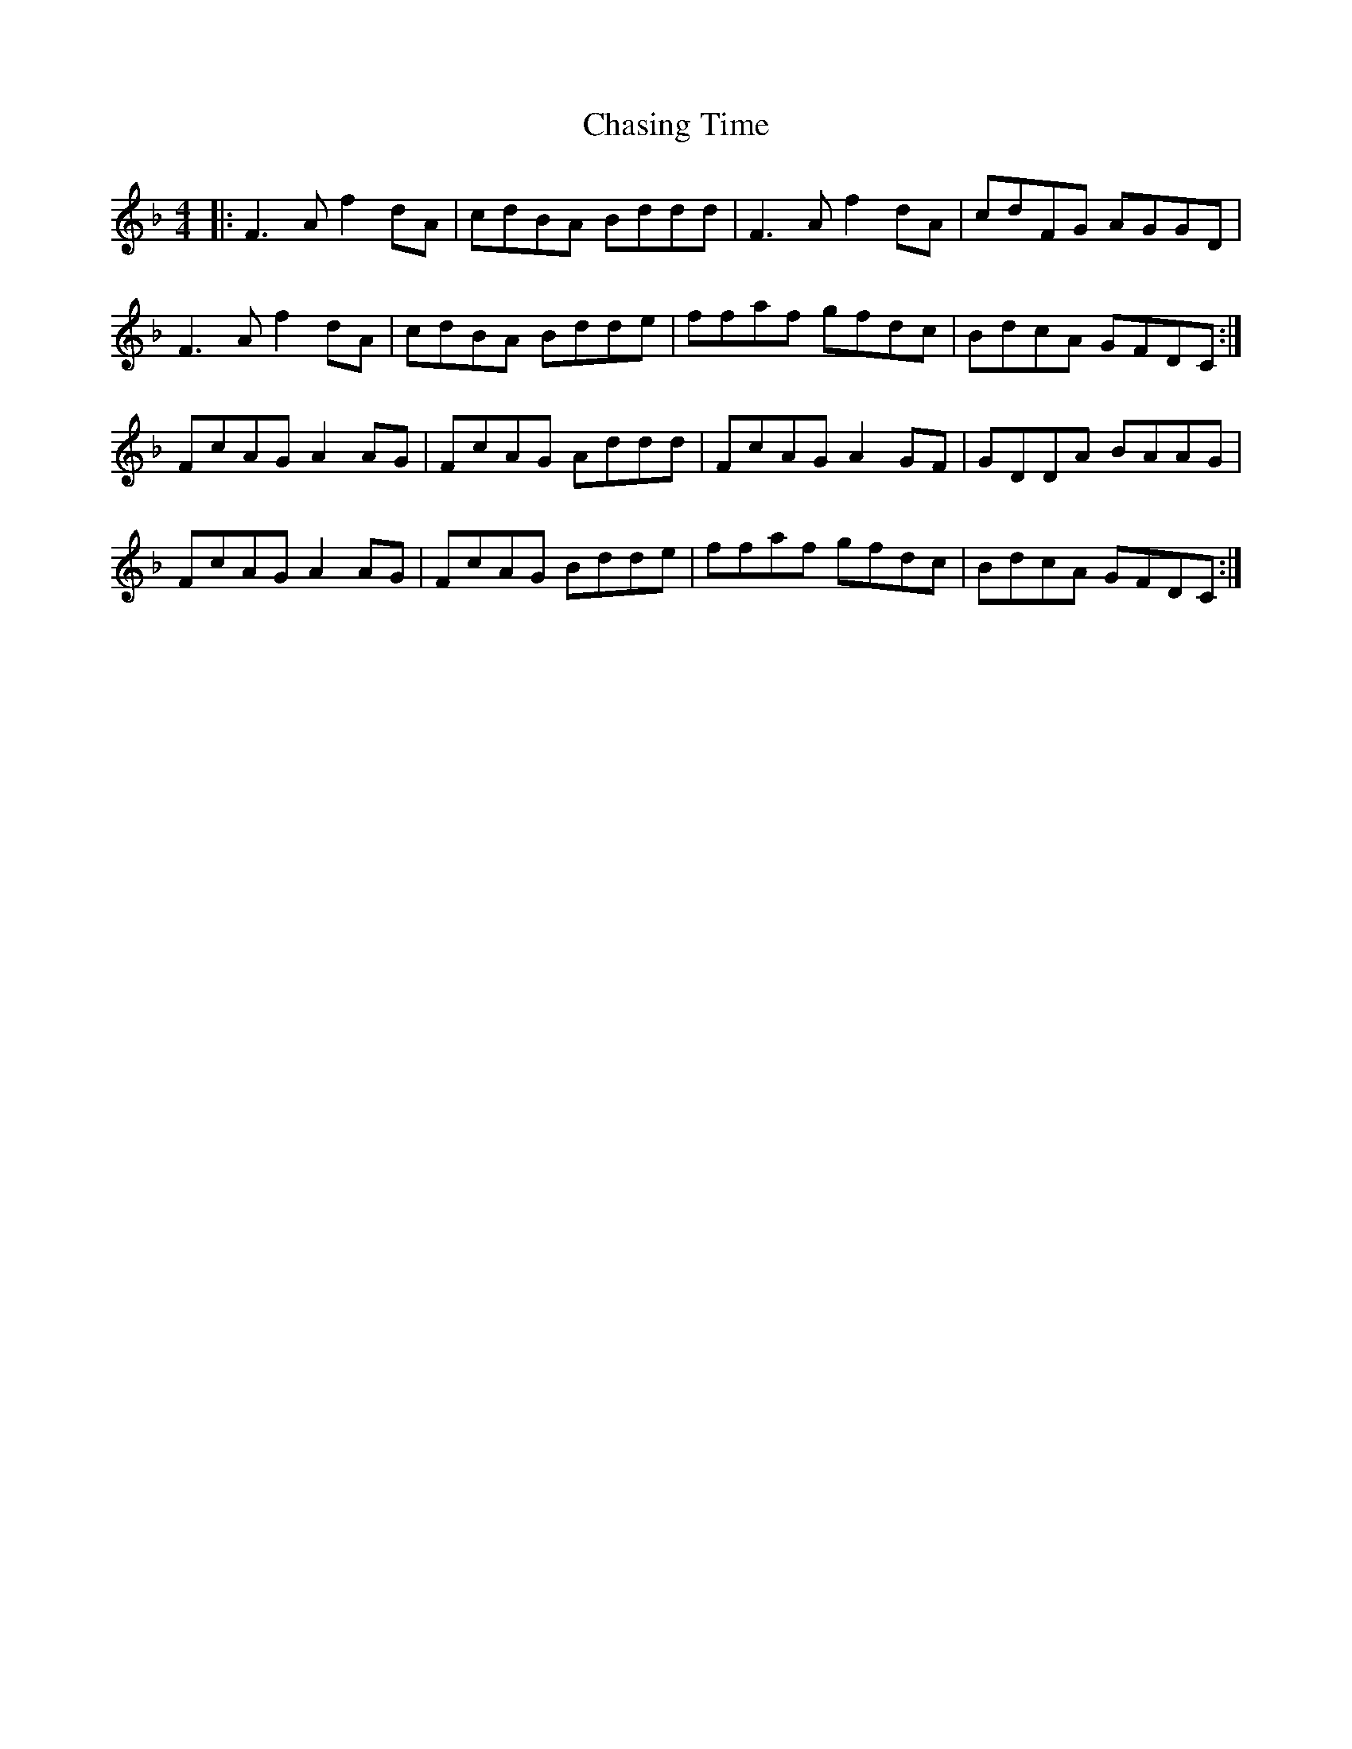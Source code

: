 X: 6892
T: Chasing Time
R: reel
M: 4/4
K: Fmajor
|:F3 A f2 dA|cdBA Bddd|F3 A f2 dA|cdFG AGGD|
F3 A f2 dA|cdBA Bdde|ffaf gfdc|BdcA GFDC:|
FcAG A2 AG|FcAG Addd|FcAG A2 GF|GDDA BAAG|
FcAG A2 AG|FcAG Bdde|ffaf gfdc|BdcA GFDC:|

